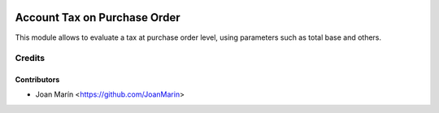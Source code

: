 .. image:: https://img.shields.io/badge/license-AGPL--3-blue.png
   :target: https://www.gnu.org/licenses/agpl
   :alt: License: AGPL-3

=============================
Account Tax on Purchase Order
=============================

This module allows to evaluate a tax at purchase order level,
using parameters such as total base and others. 


Credits
=======

Contributors
------------

* Joan Marín <https://github.com/JoanMarin>

